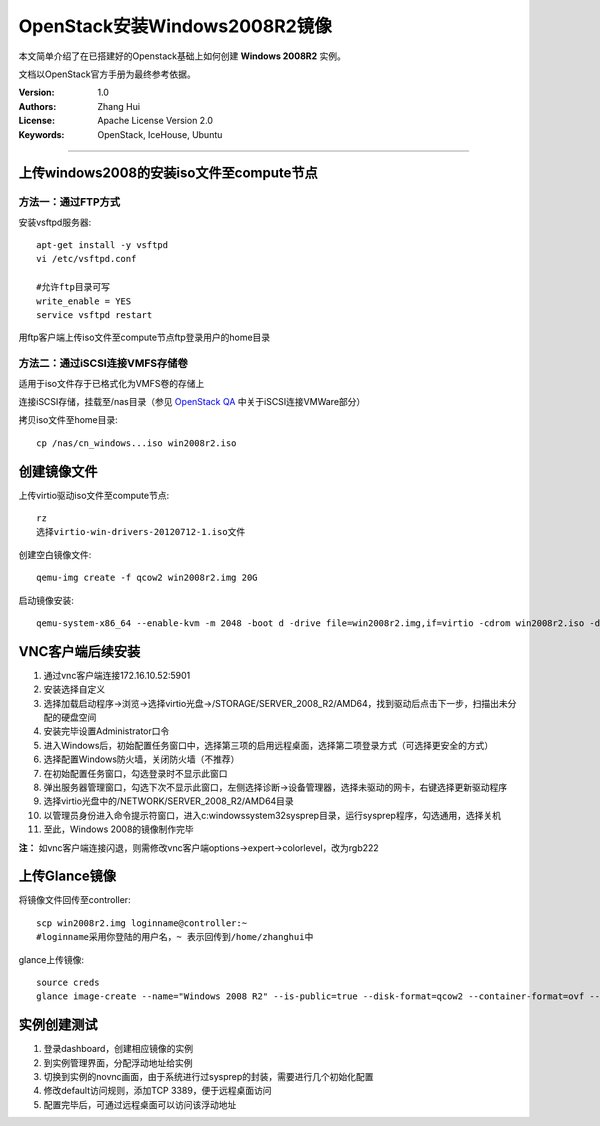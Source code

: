 ==============================
OpenStack安装Windows2008R2镜像
==============================

本文简单介绍了在已搭建好的Openstack基础上如何创建 **Windows 2008R2** 实例。

文档以OpenStack官方手册为最终参考依据。

:Version: 1.0
:Authors: Zhang Hui
:License: Apache License Version 2.0
:Keywords: OpenStack, IceHouse, Ubuntu

===========================================


上传windows2008的安装iso文件至compute节点
----------------------------------------

方法一：通过FTP方式
+++++++++++++++++++

安装vsftpd服务器::

 apt-get install -y vsftpd
 vi /etc/vsftpd.conf
 
 #允许ftp目录可写
 write_enable = YES
 service vsftpd restart

用ftp客户端上传iso文件至compute节点ftp登录用户的home目录


方法二：通过iSCSI连接VMFS存储卷
++++++++++++++++++++++++++++++

适用于iso文件存于已格式化为VMFS卷的存储上

连接iSCSI存储，挂载至/nas目录（参见 `OpenStack QA <https://github.com/freecow/OpenStack-Research/blob/master/OpenStack-QA.rst>`_ 中关于iSCSI连接VMWare部分）

拷贝iso文件至home目录::

 cp /nas/cn_windows...iso win2008r2.iso



创建镜像文件
------------

上传virtio驱动iso文件至compute节点::

 rz
 选择virtio-win-drivers-20120712-1.iso文件


创建空白镜像文件::

 qemu-img create -f qcow2 win2008r2.img 20G


启动镜像安装::

 qemu-system-x86_64 --enable-kvm -m 2048 -boot d -drive file=win2008r2.img,if=virtio -cdrom win2008r2.iso -drive file=virtio-win-drivers-20120712-1.iso,media=cdrom -net nic,model=virtio -net user -nographic -vnc :1


VNC客户端后续安装
-----------------

1. 通过vnc客户端连接172.16.10.52:5901
2. 安装选择自定义
3. 选择加载启动程序→浏览→选择virtio光盘→/STORAGE/SERVER_2008_R2/AMD64，找到驱动后点击下一步，扫描出未分配的硬盘空间
4. 安装完毕设置Administrator口令
5. 进入Windows后，初始配置任务窗口中，选择第三项的启用远程桌面，选择第二项登录方式（可选择更安全的方式）
6. 选择配置Windows防火墙，关闭防火墙（不推荐）
7. 在初始配置任务窗口，勾选登录时不显示此窗口
8. 弹出服务器管理窗口，勾选下次不显示此窗口，左侧选择诊断→设备管理器，选择未驱动的网卡，右键选择更新驱动程序
9. 选择virtio光盘中的/NETWORK/SERVER_2008_R2/AMD64目录
10. 以管理员身份进入命令提示符窗口，进入c:\windows\system32\sysprep目录，运行sysprep程序，勾选通用，选择关机
11. 至此，Windows 2008的镜像制作完毕

**注：** 如vnc客户端连接闪退，则需修改vnc客户端options→expert→colorlevel，改为rgb222


上传Glance镜像
--------------

将镜像文件回传至controller::

 scp win2008r2.img loginname@controller:~
 #loginname采用你登陆的用户名，~ 表示回传到/home/zhanghui中


glance上传镜像::

 source creds
 glance image-create --name="Windows 2008 R2" --is-public=true --disk-format=qcow2 --container-format=ovf --file win2008r2.img


实例创建测试
------------

1. 登录dashboard，创建相应镜像的实例
2. 到实例管理界面，分配浮动地址给实例
3. 切换到实例的novnc画面，由于系统进行过sysprep的封装，需要进行几个初始化配置
4. 修改default访问规则，添加TCP 3389，便于远程桌面访问
5. 配置完毕后，可通过远程桌面可以访问该浮动地址
